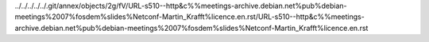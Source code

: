 ../../../../../.git/annex/objects/2g/fV/URL-s510--http&c%%meetings-archive.debian.net%pub%debian-meetings%2007%fosdem%slides%Netconf-Martin_Krafft%licence.en.rst/URL-s510--http&c%%meetings-archive.debian.net%pub%debian-meetings%2007%fosdem%slides%Netconf-Martin_Krafft%licence.en.rst